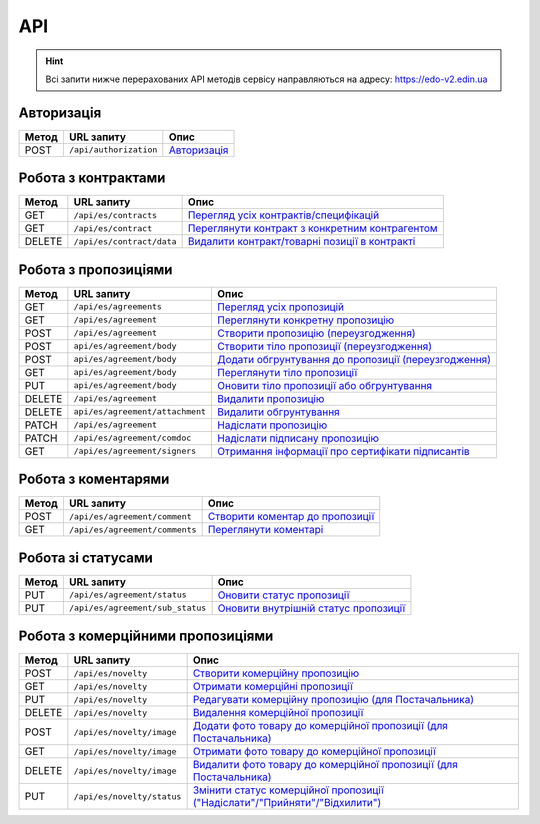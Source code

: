 API
###########

.. hint::
    Всі запити нижче перерахованих API методів сервісу направляються на адресу: https://edo-v2.edin.ua 

Авторизація
==============

+-----------+------------------------+-----------------------------------------------------------------------------------------------------+
| **Метод** |     **URL запиту**     |                                              **Опис**                                               |
+===========+========================+=====================================================================================================+
| POST      | ``/api/authorization`` | `Авторизація <https://wiki.edin.ua/uk/latest/E_SPEC/EDIN_2_0/API_2_0/Methods/Authorization.html>`__ |
+-----------+------------------------+-----------------------------------------------------------------------------------------------------+

Робота з контрактами
============================

+-----------+---------------------------+--------------------------------------------------------------------------------------------------------------------------------------------+
| **Метод** |      **URL запиту**       |                                                                  **Опис**                                                                  |
+===========+===========================+============================================================================================================================================+
| GET       | ``/api/es/contracts``     | `Перегляд усіх контрактів/специфікацій <https://wiki.edin.ua/uk/latest/E_SPEC/EDIN_2_0/API_2_0/Methods/GetContracts.html>`__               |
+-----------+---------------------------+--------------------------------------------------------------------------------------------------------------------------------------------+
| GET       | ``/api/es/contract``      | `Переглянути контракт з конкретним контрагентом <https://wiki.edin.ua/uk/latest/E_SPEC/EDIN_2_0/API_2_0/Methods/GetContract.html>`__       |
+-----------+---------------------------+--------------------------------------------------------------------------------------------------------------------------------------------+
| DELETE    | ``/api/es/contract/data`` | `Видалити контракт/товарні позиції в контракті <https://wiki.edin.ua/uk/latest/E_SPEC/EDIN_2_0/API_2_0/Methods/RemoveContractData.html>`__ |
+-----------+---------------------------+--------------------------------------------------------------------------------------------------------------------------------------------+

Робота з пропозиціями
============================

+-----------+---------------------------------+----------------------------------------------------------------------------------------------------------------------------------------------------+
| **Метод** |         **URL запиту**          |                                                                      **Опис**                                                                      |
+===========+=================================+====================================================================================================================================================+
| GET       | ``/api/es/agreements``          | `Перегляд усіх пропозицій <https://wiki.edin.ua/uk/latest/E_SPEC/EDIN_2_0/API_2_0/Methods/GetAgreements.html>`__                                   |
+-----------+---------------------------------+----------------------------------------------------------------------------------------------------------------------------------------------------+
| GET       | ``/api/es/agreement``           | `Переглянути конкретну пропозицію <https://wiki.edin.ua/uk/latest/E_SPEC/EDIN_2_0/API_2_0/Methods/GetAgreement.html>`__                            |
+-----------+---------------------------------+----------------------------------------------------------------------------------------------------------------------------------------------------+
| POST      | ``/api/es/agreement``           | `Створити пропозицію (переузгодження) <https://wiki.edin.ua/uk/latest/E_SPEC/EDIN_2_0/API_2_0/Methods/CreateAgreement.html>`__                     |
+-----------+---------------------------------+----------------------------------------------------------------------------------------------------------------------------------------------------+
| POST      | ``api/es/agreement/body``       | `Створити тіло пропозиції (переузгодження) <https://wiki.edin.ua/uk/latest/E_SPEC/EDIN_2_0/API_2_0/Methods/CreateAgreementBody2.html>`__           |
+-----------+---------------------------------+----------------------------------------------------------------------------------------------------------------------------------------------------+
| POST      | ``api/es/agreement/body``       | `Додати обгрунтування до пропозиції (переузгодження) <https://wiki.edin.ua/uk/latest/E_SPEC/EDIN_2_0/API_2_0/Methods/CreateAgreementBody3.html>`__ |
+-----------+---------------------------------+----------------------------------------------------------------------------------------------------------------------------------------------------+
| GET       | ``api/es/agreement/body``       | `Переглянути тіло пропозиції <https://wiki.edin.ua/uk/latest/E_SPEC/EDIN_2_0/API_2_0/Methods/GetAgreementBody.html>`__                             |
+-----------+---------------------------------+----------------------------------------------------------------------------------------------------------------------------------------------------+
| PUT       | ``api/es/agreement/body``       | `Оновити тіло пропозиції або обгрунтування <https://wiki.edin.ua/uk/latest/E_SPEC/EDIN_2_0/API_2_0/Methods/UpdateAgreementBody.html>`__            |
+-----------+---------------------------------+----------------------------------------------------------------------------------------------------------------------------------------------------+
| DELETE    | ``/api/es/agreement``           | `Видалити пропозицію <https://wiki.edin.ua/uk/latest/E_SPEC/EDIN_2_0/API_2_0/Methods/DeleteAgreement.html>`__                                      |
+-----------+---------------------------------+----------------------------------------------------------------------------------------------------------------------------------------------------+
| DELETE    | ``api/es/agreement/attachment`` | `Видалити обгрунтування <https://wiki.edin.ua/uk/latest/E_SPEC/EDIN_2_0/API_2_0/Methods/DeleteAgreementAttachment.html>`__                         |
+-----------+---------------------------------+----------------------------------------------------------------------------------------------------------------------------------------------------+
| PATCH     | ``/api/es/agreement``           | `Надіслати пропозицію <https://wiki.edin.ua/uk/latest/E_SPEC/EDIN_2_0/API_2_0/Methods/SendAgreement.html>`__                                       |
+-----------+---------------------------------+----------------------------------------------------------------------------------------------------------------------------------------------------+
| PATCH     | ``/api/es/agreement/comdoc``    | `Надіслати підписану пропозицію <https://wiki.edin.ua/uk/latest/E_SPEC/EDIN_2_0/API_2_0/Methods/SendAgreementComdoc.html>`__                       |
+-----------+---------------------------------+----------------------------------------------------------------------------------------------------------------------------------------------------+
| GET       | ``/api/es/agreement/signers``   | `Отримання інформації про сертифікати підписантів <https://wiki.edin.ua/uk/latest/E_SPEC/EDIN_2_0/API_2_0/Methods/GetAgreementSigners.html>`__     |
+-----------+---------------------------------+----------------------------------------------------------------------------------------------------------------------------------------------------+

Робота з коментарями
============================

+-----------+--------------------------------+----------------------------------------------------------------------------------------------------------------------------------+
| **Метод** |         **URL запиту**         |                                                             **Опис**                                                             |
+===========+================================+==================================================================================================================================+
| POST      | ``/api/es/agreement/comment``  | `Створити коментар до пропозиції <https://wiki.edin.ua/uk/latest/E_SPEC/EDIN_2_0/API_2_0/Methods/CreateAgreementComment.html>`__ |
+-----------+--------------------------------+----------------------------------------------------------------------------------------------------------------------------------+
| GET       | ``/api/es/agreement/comments`` | `Переглянути коментарі <https://wiki.edin.ua/uk/latest/E_SPEC/EDIN_2_0/API_2_0/Methods/GetAgreementComments.html>`__             |
+-----------+--------------------------------+----------------------------------------------------------------------------------------------------------------------------------+

Робота зі статусами
============================

+-----------+----------------------------------+-----------------------------------------------------------------------------------------------------------------------------------------+
| **Метод** |          **URL запиту**          |                                                                **Опис**                                                                 |
+===========+==================================+=========================================================================================================================================+
| PUT       | ``/api/es/agreement/status``     | `Оновити статус пропозиції <https://wiki.edin.ua/uk/latest/E_SPEC/EDIN_2_0/API_2_0/Methods/UpdateAgreementStatus.html>`__               |
+-----------+----------------------------------+-----------------------------------------------------------------------------------------------------------------------------------------+
| PUT       | ``/api/es/agreement/sub_status`` | `Оновити внутрішній статус пропозиції <https://wiki.edin.ua/uk/latest/E_SPEC/EDIN_2_0/API_2_0/Methods/UpdateAgreementSubStatus.html>`__ |
+-----------+----------------------------------+-----------------------------------------------------------------------------------------------------------------------------------------+

Робота з комерційними пропозиціями
========================================================

+-----------+----------------------------+--------------------------------------------------------------------------------------------------------------------------------------------------------------------+
| **Метод** |       **URL запиту**       |                                                                              **Опис**                                                                              |
+===========+============================+====================================================================================================================================================================+
| POST      | ``/api/es/novelty``        | `Створити комерційну пропозицію <https://wiki.edin.ua/uk/latest/E_SPEC/EDIN_2_0/API_2_0/Methods/CreateNovelty.html>`__                                             |
+-----------+----------------------------+--------------------------------------------------------------------------------------------------------------------------------------------------------------------+
| GET       | ``/api/es/novelty``        | `Отримати комерційні пропозиції <https://wiki.edin.ua/uk/latest/E_SPEC/EDIN_2_0/API_2_0/Methods/GetNovelty.html>`__                                                |
+-----------+----------------------------+--------------------------------------------------------------------------------------------------------------------------------------------------------------------+
| PUT       | ``/api/es/novelty``        | `Редагувати комерційну пропозицію (для Постачальника) <https://wiki.edin.ua/uk/latest/E_SPEC/EDIN_2_0/API_2_0/Methods/PutNovelty.html>`__                          |
+-----------+----------------------------+--------------------------------------------------------------------------------------------------------------------------------------------------------------------+
| DELETE    | ``/api/es/novelty``        | `Видалення комерційної пропозиції <https://wiki.edin.ua/uk/latest/E_SPEC/EDIN_2_0/API_2_0/Methods/DeleteNovelty.html>`__                                           |
+-----------+----------------------------+--------------------------------------------------------------------------------------------------------------------------------------------------------------------+
| POST      | ``/api/es/novelty/image``  | `Додати фото товару до комерційної пропозиції (для Постачальника) <https://wiki.edin.ua/uk/latest/E_SPEC/EDIN_2_0/API_2_0/Methods/AddNoveltyImage.html>`__         |
+-----------+----------------------------+--------------------------------------------------------------------------------------------------------------------------------------------------------------------+
| GET       | ``/api/es/novelty/image``  | `Отримати фото товару до комерційної пропозиції <https://wiki.edin.ua/uk/latest/E_SPEC/EDIN_2_0/API_2_0/Methods/GetNoveltyImage.html>`__                           |
+-----------+----------------------------+--------------------------------------------------------------------------------------------------------------------------------------------------------------------+
| DELETE    | ``/api/es/novelty/image``  | `Видалити фото товару до комерційної пропозиції (для Постачальника) <https://wiki.edin.ua/uk/latest/E_SPEC/EDIN_2_0/API_2_0/Methods/DeleteNoveltyImage.html>`__    |
+-----------+----------------------------+--------------------------------------------------------------------------------------------------------------------------------------------------------------------+
| PUT       | ``/api/es/novelty/status`` | `Змінити статус комерційної пропозиції ("Надіслати"/"Прийняти"/"Відхилити") <https://wiki.edin.ua/uk/latest/E_SPEC/EDIN_2_0/API_2_0/Methods/NoveltyStatus.html>`__ |
+-----------+----------------------------+--------------------------------------------------------------------------------------------------------------------------------------------------------------------+









